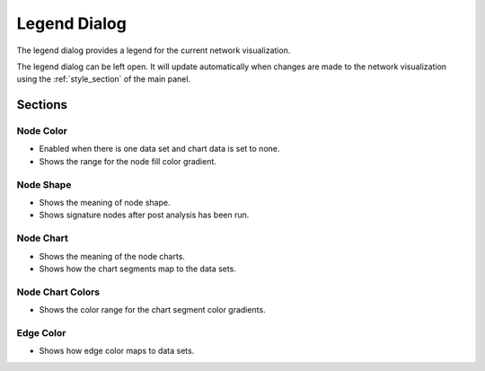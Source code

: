 .. _legend_dialog:

Legend Dialog
=============

.. image:: images/legend/legend.png
   :width: 70%

The legend dialog provides a legend for the current network visualization.

The legend dialog can be left open. It will update automatically when
changes are made to the network visualization using the :ref:`style_section`
of the main panel.

Sections
--------

Node Color
~~~~~~~~~~

.. image:: images/legend/node_color_panel.png
   :width: 40%

* Enabled when there is one data set and chart data is set to none.
* Shows the range for the node fill color gradient.

Node Shape
~~~~~~~~~~

.. image:: images/legend/node_shape_panel.png
   :width: 50%

* Shows the meaning of node shape.
* Shows signature nodes after post analysis has been run.

Node Chart
~~~~~~~~~~

.. image:: images/legend/node_chart_panel.png
   :width: 50%

* Shows the meaning of the node charts.
* Shows how the chart segments map to the data sets.

Node Chart Colors
~~~~~~~~~~~~~~~~~

.. image:: images/legend/node_chart_colors_panel.png
   :width: 50%

* Shows the color range for the chart segment color gradients.

Edge Color
~~~~~~~~~~

.. image:: images/legend/edge_color_panel.png
   :width: 50%

* Shows how edge color maps to data sets.

